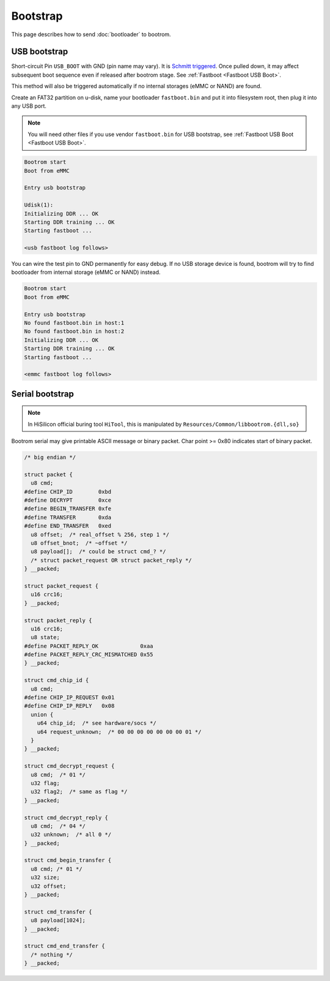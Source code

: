 Bootstrap
=========

This page describes how to send :doc:`bootloader` to bootrom.

.. _USB Boot:

USB bootstrap
-------------

Short-circuit Pin ``USB_BOOT`` with GND (pin name may vary). It is `Schmitt triggered <https://en.wikipedia.org/wiki/Schmitt_trigger>`_. Once pulled down, it may affect subsequent boot sequence even if released after bootrom stage. See :ref:`Fastboot <Fastboot USB Boot>`.

This method will also be triggered automatically if no internal storages (eMMC or NAND) are found.

Create an FAT32 partition on u-disk, name your bootloader ``fastboot.bin`` and put it into filesystem root, then plug it into any USB port.

.. note::
  You will need other files if you use vendor ``fastboot.bin`` for USB bootstrap, see :ref:`Fastboot USB Boot <Fastboot USB Boot>`.

.. seealso::
  See :doc:`/appendix/boards/index` for ``USB_BOOT`` locations on different boards.

.. code-block:: none

  Bootrom start
  Boot from eMMC

  Entry usb bootstrap

  Udisk(1):
  Initializing DDR ... OK
  Starting DDR training ... OK
  Starting fastboot ...

  <usb fastboot log follows>

You can wire the test pin to GND permanently for easy debug. If no USB storage device is found, bootrom will try to find bootloader from internal storage (eMMC or NAND) instead.

.. code-block:: none

  Bootrom start
  Boot from eMMC

  Entry usb bootstrap
  No found fastboot.bin in host:1
  No found fastboot.bin in host:2
  Initializing DDR ... OK
  Starting DDR training ... OK
  Starting fastboot ...

  <emmc fastboot log follows>

Serial bootstrap
----------------

.. note::
  In HiSilicon official buring tool ``HiTool``, this is manipulated by ``Resources/Common/libbootrom.{dll,so}``

Bootrom serial may give printable ASCII message or binary packet. Char point >= 0x80 indicates start of binary packet.

.. code-block:: c

  /* big endian */

  struct packet {
    u8 cmd;
  #define CHIP_ID        0xbd
  #define DECRYPT        0xce
  #define BEGIN_TRANSFER 0xfe
  #define TRANSFER       0xda
  #define END_TRANSFER   0xed
    u8 offset;  /* real_offset % 256, step 1 */
    u8 offset_bnot;  /* ~offset */
    u8 payload[];  /* could be struct cmd_? */
    /* struct packet_request OR struct packet_reply */
  } __packed;

  struct packet_request {
    u16 crc16;
  } __packed;

  struct packet_reply {
    u16 crc16;
    u8 state;
  #define PACKET_REPLY_OK             0xaa
  #define PACKET_REPLY_CRC_MISMATCHED 0x55
  } __packed;

  struct cmd_chip_id {
    u8 cmd;
  #define CHIP_IP_REQUEST 0x01
  #define CHIP_IP_REPLY   0x08
    union {
      u64 chip_id;  /* see hardware/socs */
      u64 request_unknown;  /* 00 00 00 00 00 00 00 01 */
    }
  } __packed;

  struct cmd_decrypt_request {
    u8 cmd;  /* 01 */
    u32 flag;
    u32 flag2;  /* same as flag */
  } __packed;

  struct cmd_decrypt_reply {
    u8 cmd;  /* 04 */
    u32 unknown;  /* all 0 */
  } __packed;

  struct cmd_begin_transfer {
    u8 cmd; /* 01 */
    u32 size;
    u32 offset;
  } __packed;

  struct cmd_transfer {
    u8 payload[1024];
  } __packed;

  struct cmd_end_transfer {
    /* nothing */
  } __packed;
